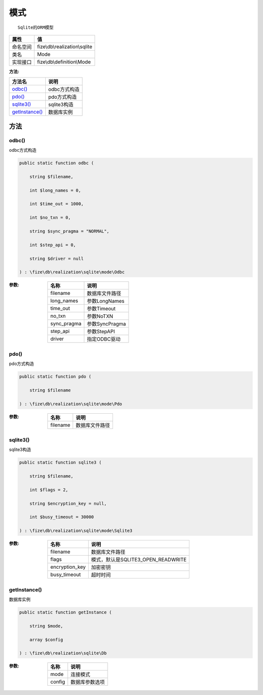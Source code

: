 ======
模式
======


::

    Sqlite的ORM模型


+-------------+------------------------------+
|属性         |值                            |
+=============+==============================+
|命名空间     |fize\\db\\realization\\sqlite |
+-------------+------------------------------+
|类名         |Mode                          |
+-------------+------------------------------+
|实现接口     |fize\\db\\definition\\Mode    |
+-------------+------------------------------+


:方法:


+-----------------+-----------------+
|方法名           |说明             |
+=================+=================+
|`odbc()`_        |odbc方式构造     |
+-----------------+-----------------+
|`pdo()`_         |pdo方式构造      |
+-----------------+-----------------+
|`sqlite3()`_     |sqlite3构造      |
+-----------------+-----------------+
|`getInstance()`_ |数据库实例       |
+-----------------+-----------------+


方法
======
odbc()
------
odbc方式构造

.. code-block:: php

  public static function odbc (
      string $filename,
      int $long_names = 0,
      int $time_out = 1000,
      int $no_txn = 0,
      string $sync_pragma = "NORMAL",
      int $step_api = 0,
      string $driver = null
  ) : \fize\db\realization\sqlite\mode\Odbc


:参数:
  +------------+----------------------+
  |名称        |说明                  |
  +============+======================+
  |filename    |数据库文件路径        |
  +------------+----------------------+
  |long_names  |参数LongNames         |
  +------------+----------------------+
  |time_out    |参数Timeout           |
  +------------+----------------------+
  |no_txn      |参数NoTXN             |
  +------------+----------------------+
  |sync_pragma |参数SyncPragma        |
  +------------+----------------------+
  |step_api    |参数StepAPI           |
  +------------+----------------------+
  |driver      |指定ODBC驱动          |
  +------------+----------------------+
  
  


pdo()
-----
pdo方式构造

.. code-block:: php

  public static function pdo (
      string $filename
  ) : \fize\db\realization\sqlite\mode\Pdo


:参数:
  +---------+----------------------+
  |名称     |说明                  |
  +=========+======================+
  |filename |数据库文件路径        |
  +---------+----------------------+
  
  


sqlite3()
---------
sqlite3构造

.. code-block:: php

  public static function sqlite3 (
      string $filename,
      int $flags = 2,
      string $encryption_key = null,
      int $busy_timeout = 30000
  ) : \fize\db\realization\sqlite\mode\Sqlite3


:参数:
  +---------------+-----------------------------------------+
  |名称           |说明                                     |
  +===============+=========================================+
  |filename       |数据库文件路径                           |
  +---------------+-----------------------------------------+
  |flags          |模式，默认是SQLITE3_OPEN_READWRITE       |
  +---------------+-----------------------------------------+
  |encryption_key |加密密钥                                 |
  +---------------+-----------------------------------------+
  |busy_timeout   |超时时间                                 |
  +---------------+-----------------------------------------+
  
  


getInstance()
-------------
数据库实例

.. code-block:: php

  public static function getInstance (
      string $mode,
      array $config
  ) : \fize\db\realization\sqlite\Db


:参数:
  +-------+----------------------+
  |名称   |说明                  |
  +=======+======================+
  |mode   |连接模式              |
  +-------+----------------------+
  |config |数据库参数选项        |
  +-------+----------------------+
  
  


